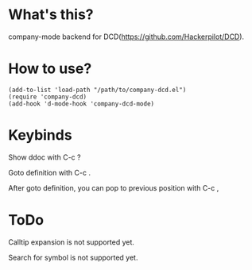 * What's this?

company-mode backend for DCD(https://github.com/Hackerpilot/DCD).

* How to use?
#+begin_src elisp
(add-to-list 'load-path "/path/to/company-dcd.el")
(require 'company-dcd)
(add-hook 'd-mode-hook 'company-dcd-mode)
#+end_src

* Keybinds
Show ddoc with C-c ? 

Goto definition with C-c .

After goto definition, you can pop to previous position with C-c ,

* ToDo
Calltip expansion is not supported yet.

Search for symbol is not supported yet.
